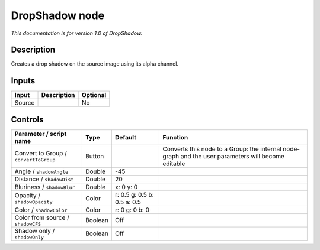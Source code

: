 .. _fr.inria.DropShadow:

DropShadow node
===============

|pluginIcon| 

*This documentation is for version 1.0 of DropShadow.*

Description
-----------

Creates a drop shadow on the source image using its alpha channel.

Inputs
------

+--------+-------------+----------+
| Input  | Description | Optional |
+========+=============+==========+
| Source |             | No       |
+--------+-------------+----------+

Controls
--------

.. tabularcolumns:: |>{\raggedright}p{0.2\columnwidth}|>{\raggedright}p{0.06\columnwidth}|>{\raggedright}p{0.07\columnwidth}|p{0.63\columnwidth}|

.. cssclass:: longtable

+---------------------------------------+---------+-----------------------------+-----------------------------------------------------------------------------------------------------+
| Parameter / script name               | Type    | Default                     | Function                                                                                            |
+=======================================+=========+=============================+=====================================================================================================+
| Convert to Group / ``convertToGroup`` | Button  |                             | Converts this node to a Group: the internal node-graph and the user parameters will become editable |
+---------------------------------------+---------+-----------------------------+-----------------------------------------------------------------------------------------------------+
| Angle / ``shadowAngle``               | Double  | -45                         |                                                                                                     |
+---------------------------------------+---------+-----------------------------+-----------------------------------------------------------------------------------------------------+
| Distance / ``shadowDist``             | Double  | 20                          |                                                                                                     |
+---------------------------------------+---------+-----------------------------+-----------------------------------------------------------------------------------------------------+
| Bluriness / ``shadowBlur``            | Double  | x: 0 y: 0                   |                                                                                                     |
+---------------------------------------+---------+-----------------------------+-----------------------------------------------------------------------------------------------------+
| Opacity / ``shadowOpacity``           | Color   | r: 0.5 g: 0.5 b: 0.5 a: 0.5 |                                                                                                     |
+---------------------------------------+---------+-----------------------------+-----------------------------------------------------------------------------------------------------+
| Color / ``shadowColor``               | Color   | r: 0 g: 0 b: 0              |                                                                                                     |
+---------------------------------------+---------+-----------------------------+-----------------------------------------------------------------------------------------------------+
| Color from source / ``shadowCFS``     | Boolean | Off                         |                                                                                                     |
+---------------------------------------+---------+-----------------------------+-----------------------------------------------------------------------------------------------------+
| Shadow only / ``shadowOnly``          | Boolean | Off                         |                                                                                                     |
+---------------------------------------+---------+-----------------------------+-----------------------------------------------------------------------------------------------------+

.. |pluginIcon| image:: fr.inria.DropShadow.png
   :width: 10.0%
